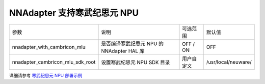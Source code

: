 NNAdapter 支持寒武纪思元 NPU
^^^^^^^^^^^^^^^^^^^^^^^^^^

.. list-table::

   * - 参数
     - 说明
     - 可选范围
     - 默认值
   * - nnadapter_with_cambricon_mlu
     - 是否编译寒武纪思元 NPU 的 NNAdapter HAL 库
     - OFF / ON
     - OFF
   * - nnadapter_cambricon_mlu_sdk_root
     - 设置寒武纪思元 NPU SDK 目录
     - 用户自定义
     - /usr/local/neuware/

详细请参考 `寒武纪思元 NPU 部署示例 <https://paddle-lite.readthedocs.io/zh/develop/demo_guides/cambricon_mlu.html>`_

